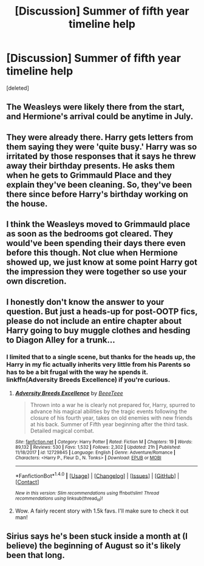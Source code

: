 #+TITLE: [Discussion] Summer of fifth year timeline help

* [Discussion] Summer of fifth year timeline help
:PROPERTIES:
:Score: 2
:DateUnix: 1521347616.0
:DateShort: 2018-Mar-18
:FlairText: Discussion
:END:
[deleted]


** The Weasleys were likely there from the start, and Hermione's arrival could be anytime in July.
:PROPERTIES:
:Author: Jahoan
:Score: 2
:DateUnix: 1521349649.0
:DateShort: 2018-Mar-18
:END:


** They were already there. Harry gets letters from them saying they were 'quite busy.' Harry was so irritated by those responses that it says he threw away their birthday presents. He asks them when he gets to Grimmauld Place and they explain they've been cleaning. So, they've been there since before Harry's birthday working on the house.
:PROPERTIES:
:Author: muted90
:Score: 1
:DateUnix: 1521356323.0
:DateShort: 2018-Mar-18
:END:


** I think the Weasleys moved to Grimmauld place as soon as the bedrooms got cleared. They would've been spending their days there even before this though. Not clue when Hermione showed up, we just know at some point Harry got the impression they were together so use your own discretion.
:PROPERTIES:
:Author: EpicBeardMan
:Score: 1
:DateUnix: 1521358818.0
:DateShort: 2018-Mar-18
:END:


** I honestly don't know the answer to your question. But just a heads-up for post-OOTP fics, please do not include an entire chapter about Harry going to buy muggle clothes and hesding to Diagon Alley for a trunk...
:PROPERTIES:
:Author: Arsenal_49_Spurs_0
:Score: 1
:DateUnix: 1521379234.0
:DateShort: 2018-Mar-18
:END:

*** I limited that to a single scene, but thanks for the heads up, the Harry in my fic actually inherits very little from his Parents so has to be a bit frugal with the way he spends it. linkffn(Adversity Breeds Excellence) if you're curious.
:PROPERTIES:
:Author: BLACKtyler
:Score: 2
:DateUnix: 1521418756.0
:DateShort: 2018-Mar-19
:END:

**** [[http://www.fanfiction.net/s/12729845/1/][*/Adversity Breeds Excellence/*]] by [[https://www.fanfiction.net/u/5306622/BeeeTeee][/BeeeTeee/]]

#+begin_quote
  Thrown into a war he is clearly not prepared for, Harry, spurred to advance his magical abilities by the tragic events following the closure of his fourth year, takes on old enemies with new friends at his back. Summer of Fifth year beginning after the third task. Detailed magical combat.
#+end_quote

^{/Site/: [[http://www.fanfiction.net/][fanfiction.net]] *|* /Category/: Harry Potter *|* /Rated/: Fiction M *|* /Chapters/: 19 *|* /Words/: 89,132 *|* /Reviews/: 530 *|* /Favs/: 1,532 *|* /Follows/: 2,302 *|* /Updated/: 21h *|* /Published/: 11/18/2017 *|* /id/: 12729845 *|* /Language/: English *|* /Genre/: Adventure/Romance *|* /Characters/: <Harry P., Fleur D., N. Tonks> *|* /Download/: [[http://www.ff2ebook.com/old/ffn-bot/index.php?id=12729845&source=ff&filetype=epub][EPUB]] or [[http://www.ff2ebook.com/old/ffn-bot/index.php?id=12729845&source=ff&filetype=mobi][MOBI]]}

--------------

*FanfictionBot*^{1.4.0} *|* [[[https://github.com/tusing/reddit-ffn-bot/wiki/Usage][Usage]]] | [[[https://github.com/tusing/reddit-ffn-bot/wiki/Changelog][Changelog]]] | [[[https://github.com/tusing/reddit-ffn-bot/issues/][Issues]]] | [[[https://github.com/tusing/reddit-ffn-bot/][GitHub]]] | [[[https://www.reddit.com/message/compose?to=tusing][Contact]]]

^{/New in this version: Slim recommendations using/ ffnbot!slim! /Thread recommendations using/ linksub(thread_id)!}
:PROPERTIES:
:Author: FanfictionBot
:Score: 1
:DateUnix: 1521418776.0
:DateShort: 2018-Mar-19
:END:


**** Wow. A fairly recent story with 1.5k favs. I'll make sure to check it out man!
:PROPERTIES:
:Author: Arsenal_49_Spurs_0
:Score: 1
:DateUnix: 1521427583.0
:DateShort: 2018-Mar-19
:END:


** Sirius says he's been stuck inside a month at (I believe) the beginning of August so it's likely been that long.
:PROPERTIES:
:Author: kopikuchi
:Score: 1
:DateUnix: 1521601982.0
:DateShort: 2018-Mar-21
:END:
